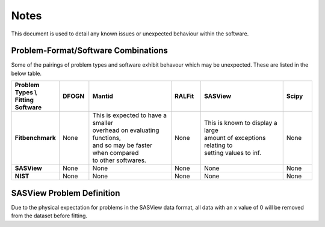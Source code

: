 .. _notes:

#####
Notes
#####

This document is used to detail any known issues or unexpected behaviour
within the software.


************************************
Problem-Format/Software Combinations
************************************

Some of the pairings of problem types and software exhibit behavour which may
be unexpected.
These are listed in the below table.

.. list-table::
   :widths: 1 1 3 1 3 1
   :stub-columns: 1
   :header-rows: 1

   * - Problem Types \\ Fitting Software
     - DFOGN
     - Mantid
     - RALFit
     - SASView
     - Scipy
   * - Fitbenchmark
     - None
     - | This is expected to have a smaller
       | overhead on evaluating functions,
       | and so may be faster when compared
       | to other softwares.
     - None
     - | This is known to display a large
       | amount of exceptions relating to
       | setting values to inf.
     - None
   * - SASView
     - None
     - None
     - None
     - None
     - None
   * - NIST
     - None
     - None
     - None
     - None
     - None


**************************
SASView Problem Definition
**************************
Due to the physical expectation for problems in the SASView data format, all
data with an x value of 0 will be removed from the dataset before fitting.
